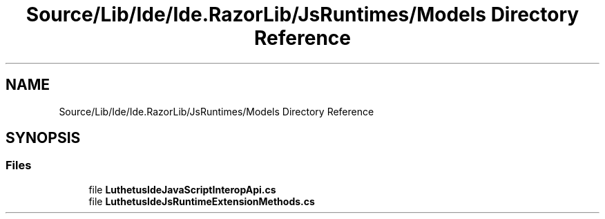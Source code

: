 .TH "Source/Lib/Ide/Ide.RazorLib/JsRuntimes/Models Directory Reference" 3 "Version 1.0.0" "Luthetus.Ide" \" -*- nroff -*-
.ad l
.nh
.SH NAME
Source/Lib/Ide/Ide.RazorLib/JsRuntimes/Models Directory Reference
.SH SYNOPSIS
.br
.PP
.SS "Files"

.in +1c
.ti -1c
.RI "file \fBLuthetusIdeJavaScriptInteropApi\&.cs\fP"
.br
.ti -1c
.RI "file \fBLuthetusIdeJsRuntimeExtensionMethods\&.cs\fP"
.br
.in -1c
